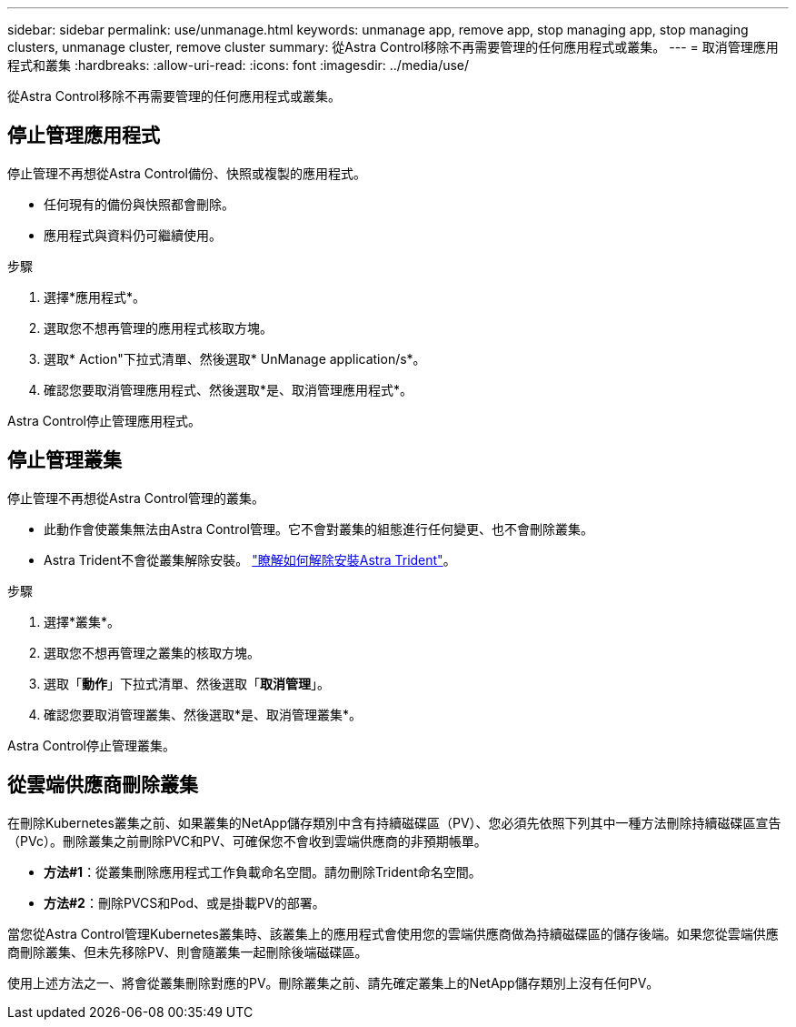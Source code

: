---
sidebar: sidebar 
permalink: use/unmanage.html 
keywords: unmanage app, remove app, stop managing app, stop managing clusters, unmanage cluster, remove cluster 
summary: 從Astra Control移除不再需要管理的任何應用程式或叢集。 
---
= 取消管理應用程式和叢集
:hardbreaks:
:allow-uri-read: 
:icons: font
:imagesdir: ../media/use/


從Astra Control移除不再需要管理的任何應用程式或叢集。



== 停止管理應用程式

停止管理不再想從Astra Control備份、快照或複製的應用程式。

* 任何現有的備份與快照都會刪除。
* 應用程式與資料仍可繼續使用。


.步驟
. 選擇*應用程式*。
. 選取您不想再管理的應用程式核取方塊。
. 選取* Action"下拉式清單、然後選取* UnManage application/s*。
. 確認您要取消管理應用程式、然後選取*是、取消管理應用程式*。


Astra Control停止管理應用程式。



== 停止管理叢集

停止管理不再想從Astra Control管理的叢集。

ifdef::gcp[]

最佳實務做法是、建議您在透過GCP刪除叢集之前、先從Astra Control中移除叢集。

endif::gcp[]

* 此動作會使叢集無法由Astra Control管理。它不會對叢集的組態進行任何變更、也不會刪除叢集。
* Astra Trident不會從叢集解除安裝。 https://docs.netapp.com/us-en/trident/trident-managing-k8s/uninstall-trident.html["瞭解如何解除安裝Astra Trident"^]。


.步驟
. 選擇*叢集*。
. 選取您不想再管理之叢集的核取方塊。
. 選取「*動作*」下拉式清單、然後選取「*取消管理*」。
. 確認您要取消管理叢集、然後選取*是、取消管理叢集*。


Astra Control停止管理叢集。



== 從雲端供應商刪除叢集

在刪除Kubernetes叢集之前、如果叢集的NetApp儲存類別中含有持續磁碟區（PV）、您必須先依照下列其中一種方法刪除持續磁碟區宣告（PVc）。刪除叢集之前刪除PVC和PV、可確保您不會收到雲端供應商的非預期帳單。

* *方法#1*：從叢集刪除應用程式工作負載命名空間。請勿刪除Trident命名空間。
* *方法#2*：刪除PVCS和Pod、或是掛載PV的部署。


當您從Astra Control管理Kubernetes叢集時、該叢集上的應用程式會使用您的雲端供應商做為持續磁碟區的儲存後端。如果您從雲端供應商刪除叢集、但未先移除PV、則會隨叢集一起刪除後端磁碟區。

使用上述方法之一、將會從叢集刪除對應的PV。刪除叢集之前、請先確定叢集上的NetApp儲存類別上沒有任何PV。

ifdef::azure[]

如果您在刪除叢集之前沒有刪除持續的磁碟區、則需要手動從Azure NetApp Files 停止功能中刪除後端磁碟區。

endif::azure[]

ifdef::gcp[]

如果您在刪除叢集之前沒有刪除持續的磁碟區、則需要從Cloud Volumes Service 適用於Google Cloud的功能區手動刪除後端磁碟區。

endif::gcp[]
